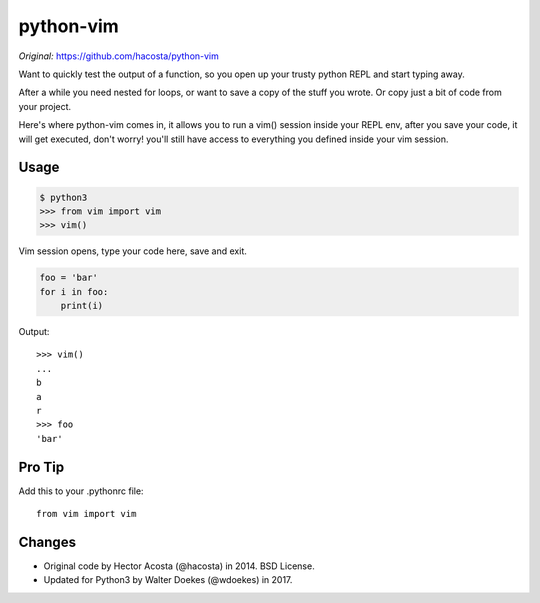 ==========
python-vim
==========

*Original:* `<https://github.com/hacosta/python-vim>`_


Want to quickly test the output of a function, so you open up your
trusty python REPL and start typing away.

After a while you need nested for loops, or want to save a copy of the
stuff you wrote. Or copy just a bit of code from your project.

Here's where python-vim comes in, it allows you to run a vim() session
inside your REPL env, after you save your code, it will get executed,
don't worry! you'll still have access to everything you defined inside
your vim session.


Usage
-----

.. code-block:: console

    $ python3
    >>> from vim import vim
    >>> vim()

Vim session opens, type your code here, save and exit.

.. code-block:: python

    foo = 'bar'
    for i in foo:
        print(i)

Output::

    >>> vim()
    ...
    b
    a
    r
    >>> foo
    'bar'


Pro Tip
-------

Add this to your .pythonrc file::

    from vim import vim


Changes
-------

- Original code by Hector Acosta (@hacosta) in 2014. BSD License.
- Updated for Python3 by Walter Doekes (@wdoekes) in 2017.

